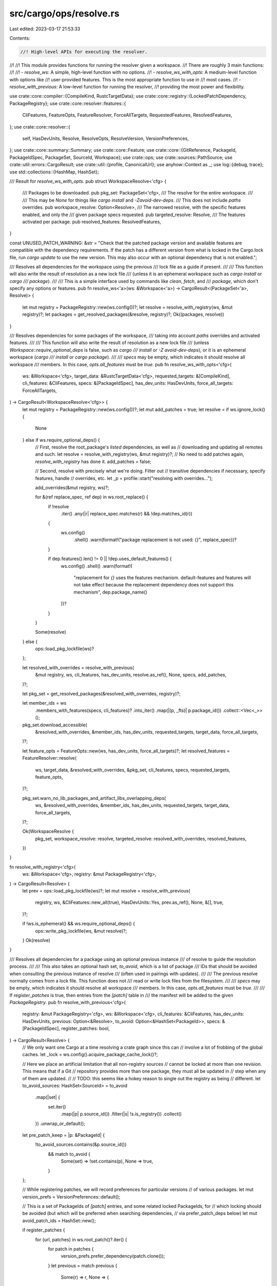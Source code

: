 src/cargo/ops/resolve.rs
========================

Last edited: 2023-03-17 21:53:33

Contents:

.. code-block:: rs

    //! High-level APIs for executing the resolver.
//!
//! This module provides functions for running the resolver given a workspace.
//! There are roughly 3 main functions:
//!
//! - `resolve_ws`: A simple, high-level function with no options.
//! - `resolve_ws_with_opts`: A medium-level function with options like
//!   user-provided features. This is the most appropriate function to use in
//!   most cases.
//! - `resolve_with_previous`: A low-level function for running the resolver,
//!   providing the most power and flexibility.

use crate::core::compiler::{CompileKind, RustcTargetData};
use crate::core::registry::{LockedPatchDependency, PackageRegistry};
use crate::core::resolver::features::{
    CliFeatures, FeatureOpts, FeatureResolver, ForceAllTargets, RequestedFeatures, ResolvedFeatures,
};
use crate::core::resolver::{
    self, HasDevUnits, Resolve, ResolveOpts, ResolveVersion, VersionPreferences,
};
use crate::core::summary::Summary;
use crate::core::Feature;
use crate::core::{GitReference, PackageId, PackageIdSpec, PackageSet, SourceId, Workspace};
use crate::ops;
use crate::sources::PathSource;
use crate::util::errors::CargoResult;
use crate::util::{profile, CanonicalUrl};
use anyhow::Context as _;
use log::{debug, trace};
use std::collections::{HashMap, HashSet};

/// Result for `resolve_ws_with_opts`.
pub struct WorkspaceResolve<'cfg> {
    /// Packages to be downloaded.
    pub pkg_set: PackageSet<'cfg>,
    /// The resolve for the entire workspace.
    ///
    /// This may be `None` for things like `cargo install` and `-Zavoid-dev-deps`.
    /// This does not include `paths` overrides.
    pub workspace_resolve: Option<Resolve>,
    /// The narrowed resolve, with the specific features enabled, and only the
    /// given package specs requested.
    pub targeted_resolve: Resolve,
    /// The features activated per package.
    pub resolved_features: ResolvedFeatures,
}

const UNUSED_PATCH_WARNING: &str = "\
Check that the patched package version and available features are compatible
with the dependency requirements. If the patch has a different version from
what is locked in the Cargo.lock file, run `cargo update` to use the new
version. This may also occur with an optional dependency that is not enabled.";

/// Resolves all dependencies for the workspace using the previous
/// lock file as a guide if present.
///
/// This function will also write the result of resolution as a new lock file
/// (unless it is an ephemeral workspace such as `cargo install` or `cargo
/// package`).
///
/// This is a simple interface used by commands like `clean`, `fetch`, and
/// `package`, which don't specify any options or features.
pub fn resolve_ws<'a>(ws: &Workspace<'a>) -> CargoResult<(PackageSet<'a>, Resolve)> {
    let mut registry = PackageRegistry::new(ws.config())?;
    let resolve = resolve_with_registry(ws, &mut registry)?;
    let packages = get_resolved_packages(&resolve, registry)?;
    Ok((packages, resolve))
}

/// Resolves dependencies for some packages of the workspace,
/// taking into account `paths` overrides and activated features.
///
/// This function will also write the result of resolution as a new lock file
/// (unless `Workspace::require_optional_deps` is false, such as `cargo
/// install` or `-Z avoid-dev-deps`), or it is an ephemeral workspace (`cargo
/// install` or `cargo package`).
///
/// `specs` may be empty, which indicates it should resolve all workspace
/// members. In this case, `opts.all_features` must be `true`.
pub fn resolve_ws_with_opts<'cfg>(
    ws: &Workspace<'cfg>,
    target_data: &RustcTargetData<'cfg>,
    requested_targets: &[CompileKind],
    cli_features: &CliFeatures,
    specs: &[PackageIdSpec],
    has_dev_units: HasDevUnits,
    force_all_targets: ForceAllTargets,
) -> CargoResult<WorkspaceResolve<'cfg>> {
    let mut registry = PackageRegistry::new(ws.config())?;
    let mut add_patches = true;
    let resolve = if ws.ignore_lock() {
        None
    } else if ws.require_optional_deps() {
        // First, resolve the root_package's *listed* dependencies, as well as
        // downloading and updating all remotes and such.
        let resolve = resolve_with_registry(ws, &mut registry)?;
        // No need to add patches again, `resolve_with_registry` has done it.
        add_patches = false;

        // Second, resolve with precisely what we're doing. Filter out
        // transitive dependencies if necessary, specify features, handle
        // overrides, etc.
        let _p = profile::start("resolving with overrides...");

        add_overrides(&mut registry, ws)?;

        for &(ref replace_spec, ref dep) in ws.root_replace() {
            if !resolve
                .iter()
                .any(|r| replace_spec.matches(r) && !dep.matches_id(r))
            {
                ws.config()
                    .shell()
                    .warn(format!("package replacement is not used: {}", replace_spec))?
            }

            if dep.features().len() != 0 || !dep.uses_default_features() {
                ws.config()
                .shell()
                .warn(format!(
                    "replacement for `{}` uses the features mechanism. \
                    default-features and features will not take effect because the replacement dependency does not support this mechanism",
                    dep.package_name()
                ))?
            }
        }

        Some(resolve)
    } else {
        ops::load_pkg_lockfile(ws)?
    };

    let resolved_with_overrides = resolve_with_previous(
        &mut registry,
        ws,
        cli_features,
        has_dev_units,
        resolve.as_ref(),
        None,
        specs,
        add_patches,
    )?;

    let pkg_set = get_resolved_packages(&resolved_with_overrides, registry)?;

    let member_ids = ws
        .members_with_features(specs, cli_features)?
        .into_iter()
        .map(|(p, _fts)| p.package_id())
        .collect::<Vec<_>>();
    pkg_set.download_accessible(
        &resolved_with_overrides,
        &member_ids,
        has_dev_units,
        requested_targets,
        target_data,
        force_all_targets,
    )?;

    let feature_opts = FeatureOpts::new(ws, has_dev_units, force_all_targets)?;
    let resolved_features = FeatureResolver::resolve(
        ws,
        target_data,
        &resolved_with_overrides,
        &pkg_set,
        cli_features,
        specs,
        requested_targets,
        feature_opts,
    )?;

    pkg_set.warn_no_lib_packages_and_artifact_libs_overlapping_deps(
        ws,
        &resolved_with_overrides,
        &member_ids,
        has_dev_units,
        requested_targets,
        target_data,
        force_all_targets,
    )?;

    Ok(WorkspaceResolve {
        pkg_set,
        workspace_resolve: resolve,
        targeted_resolve: resolved_with_overrides,
        resolved_features,
    })
}

fn resolve_with_registry<'cfg>(
    ws: &Workspace<'cfg>,
    registry: &mut PackageRegistry<'cfg>,
) -> CargoResult<Resolve> {
    let prev = ops::load_pkg_lockfile(ws)?;
    let mut resolve = resolve_with_previous(
        registry,
        ws,
        &CliFeatures::new_all(true),
        HasDevUnits::Yes,
        prev.as_ref(),
        None,
        &[],
        true,
    )?;

    if !ws.is_ephemeral() && ws.require_optional_deps() {
        ops::write_pkg_lockfile(ws, &mut resolve)?;
    }
    Ok(resolve)
}

/// Resolves all dependencies for a package using an optional previous instance
/// of resolve to guide the resolution process.
///
/// This also takes an optional hash set, `to_avoid`, which is a list of package
/// IDs that should be avoided when consulting the previous instance of resolve
/// (often used in pairings with updates).
///
/// The previous resolve normally comes from a lock file. This function does not
/// read or write lock files from the filesystem.
///
/// `specs` may be empty, which indicates it should resolve all workspace
/// members. In this case, `opts.all_features` must be `true`.
///
/// If `register_patches` is true, then entries from the `[patch]` table in
/// the manifest will be added to the given `PackageRegistry`.
pub fn resolve_with_previous<'cfg>(
    registry: &mut PackageRegistry<'cfg>,
    ws: &Workspace<'cfg>,
    cli_features: &CliFeatures,
    has_dev_units: HasDevUnits,
    previous: Option<&Resolve>,
    to_avoid: Option<&HashSet<PackageId>>,
    specs: &[PackageIdSpec],
    register_patches: bool,
) -> CargoResult<Resolve> {
    // We only want one Cargo at a time resolving a crate graph since this can
    // involve a lot of frobbing of the global caches.
    let _lock = ws.config().acquire_package_cache_lock()?;

    // Here we place an artificial limitation that all non-registry sources
    // cannot be locked at more than one revision. This means that if a Git
    // repository provides more than one package, they must all be updated in
    // step when any of them are updated.
    //
    // TODO: this seems like a hokey reason to single out the registry as being
    // different.
    let to_avoid_sources: HashSet<SourceId> = to_avoid
        .map(|set| {
            set.iter()
                .map(|p| p.source_id())
                .filter(|s| !s.is_registry())
                .collect()
        })
        .unwrap_or_default();

    let pre_patch_keep = |p: &PackageId| {
        !to_avoid_sources.contains(&p.source_id())
            && match to_avoid {
                Some(set) => !set.contains(p),
                None => true,
            }
    };

    // While registering patches, we will record preferences for particular versions
    // of various packages.
    let mut version_prefs = VersionPreferences::default();

    // This is a set of PackageIds of `[patch]` entries, and some related locked PackageIds, for
    // which locking should be avoided (but which will be preferred when searching dependencies,
    // via prefer_patch_deps below)
    let mut avoid_patch_ids = HashSet::new();

    if register_patches {
        for (url, patches) in ws.root_patch()?.iter() {
            for patch in patches {
                version_prefs.prefer_dependency(patch.clone());
            }
            let previous = match previous {
                Some(r) => r,
                None => {
                    let patches: Vec<_> = patches.iter().map(|p| (p, None)).collect();
                    let unlock_ids = registry.patch(url, &patches)?;
                    // Since nothing is locked, this shouldn't possibly return anything.
                    assert!(unlock_ids.is_empty());
                    continue;
                }
            };

            // This is a list of pairs where the first element of the pair is
            // the raw `Dependency` which matches what's listed in `Cargo.toml`.
            // The second element is, if present, the "locked" version of
            // the `Dependency` as well as the `PackageId` that it previously
            // resolved to. This second element is calculated by looking at the
            // previous resolve graph, which is primarily what's done here to
            // build the `registrations` list.
            let mut registrations = Vec::new();
            for dep in patches {
                let candidates = || {
                    previous
                        .iter()
                        .chain(previous.unused_patches().iter().cloned())
                        .filter(&pre_patch_keep)
                };

                let lock = match candidates().find(|id| dep.matches_id(*id)) {
                    // If we found an exactly matching candidate in our list of
                    // candidates, then that's the one to use.
                    Some(package_id) => {
                        let mut locked_dep = dep.clone();
                        locked_dep.lock_to(package_id);
                        Some(LockedPatchDependency {
                            dependency: locked_dep,
                            package_id,
                            alt_package_id: None,
                        })
                    }
                    None => {
                        // If the candidate does not have a matching source id
                        // then we may still have a lock candidate. If we're
                        // loading a v2-encoded resolve graph and `dep` is a
                        // git dep with `branch = 'master'`, then this should
                        // also match candidates without `branch = 'master'`
                        // (which is now treated separately in Cargo).
                        //
                        // In this scenario we try to convert candidates located
                        // in the resolve graph to explicitly having the
                        // `master` branch (if they otherwise point to
                        // `DefaultBranch`). If this works and our `dep`
                        // matches that then this is something we'll lock to.
                        match candidates().find(|&id| {
                            match master_branch_git_source(id, previous) {
                                Some(id) => dep.matches_id(id),
                                None => false,
                            }
                        }) {
                            Some(id_using_default) => {
                                let id_using_master = id_using_default.with_source_id(
                                    dep.source_id().with_precise(
                                        id_using_default
                                            .source_id()
                                            .precise()
                                            .map(|s| s.to_string()),
                                    ),
                                );

                                let mut locked_dep = dep.clone();
                                locked_dep.lock_to(id_using_master);
                                Some(LockedPatchDependency {
                                    dependency: locked_dep,
                                    package_id: id_using_master,
                                    // Note that this is where the magic
                                    // happens, where the resolve graph
                                    // probably has locks pointing to
                                    // DefaultBranch sources, and by including
                                    // this here those will get transparently
                                    // rewritten to Branch("master") which we
                                    // have a lock entry for.
                                    alt_package_id: Some(id_using_default),
                                })
                            }

                            // No locked candidate was found
                            None => None,
                        }
                    }
                };

                registrations.push((dep, lock));
            }

            let canonical = CanonicalUrl::new(url)?;
            for (orig_patch, unlock_id) in registry.patch(url, &registrations)? {
                // Avoid the locked patch ID.
                avoid_patch_ids.insert(unlock_id);
                // Also avoid the thing it is patching.
                avoid_patch_ids.extend(previous.iter().filter(|id| {
                    orig_patch.matches_ignoring_source(*id)
                        && *id.source_id().canonical_url() == canonical
                }));
            }
        }
    }
    debug!("avoid_patch_ids={:?}", avoid_patch_ids);

    let keep = |p: &PackageId| pre_patch_keep(p) && !avoid_patch_ids.contains(p);

    let dev_deps = ws.require_optional_deps() || has_dev_units == HasDevUnits::Yes;

    if let Some(r) = previous {
        trace!("previous: {:?}", r);

        // In the case where a previous instance of resolve is available, we
        // want to lock as many packages as possible to the previous version
        // without disturbing the graph structure.
        register_previous_locks(ws, registry, r, &keep, dev_deps);

        // Prefer to use anything in the previous lock file, aka we want to have conservative updates.
        for id in r.iter().filter(keep) {
            debug!("attempting to prefer {}", id);
            version_prefs.prefer_package_id(id);
        }
    }

    if register_patches {
        registry.lock_patches();
    }

    // Some packages are already loaded when setting up a workspace. This
    // makes it so anything that was already loaded will not be loaded again.
    // Without this there were cases where members would be parsed multiple times
    ws.preload(registry);

    // In case any members were not already loaded or the Workspace is_ephemeral.
    for member in ws.members() {
        registry.add_sources(Some(member.package_id().source_id()))?;
    }

    let summaries: Vec<(Summary, ResolveOpts)> = ws
        .members_with_features(specs, cli_features)?
        .into_iter()
        .map(|(member, features)| {
            let summary = registry.lock(member.summary().clone());
            (
                summary,
                ResolveOpts {
                    dev_deps,
                    features: RequestedFeatures::CliFeatures(features),
                },
            )
        })
        .collect();

    let root_replace = ws.root_replace();

    let replace = match previous {
        Some(r) => root_replace
            .iter()
            .map(|&(ref spec, ref dep)| {
                for (&key, &val) in r.replacements().iter() {
                    if spec.matches(key) && dep.matches_id(val) && keep(&val) {
                        let mut dep = dep.clone();
                        dep.lock_to(val);
                        return (spec.clone(), dep);
                    }
                }
                (spec.clone(), dep.clone())
            })
            .collect::<Vec<_>>(),
        None => root_replace.to_vec(),
    };

    ws.preload(registry);
    let mut resolved = resolver::resolve(
        &summaries,
        &replace,
        registry,
        &version_prefs,
        Some(ws.config()),
        ws.unstable_features()
            .require(Feature::public_dependency())
            .is_ok(),
    )?;
    let patches: Vec<_> = registry
        .patches()
        .values()
        .flat_map(|v| v.iter().cloned())
        .collect();
    resolved.register_used_patches(&patches[..]);

    if register_patches && !resolved.unused_patches().is_empty() {
        emit_warnings_of_unused_patches(ws, &resolved, registry)?;
    }

    if let Some(previous) = previous {
        resolved.merge_from(previous)?;
    }
    Ok(resolved)
}

/// Read the `paths` configuration variable to discover all path overrides that
/// have been configured.
pub fn add_overrides<'a>(
    registry: &mut PackageRegistry<'a>,
    ws: &Workspace<'a>,
) -> CargoResult<()> {
    let config = ws.config();
    let paths = match config.get_list("paths")? {
        Some(list) => list,
        None => return Ok(()),
    };

    let paths = paths.val.iter().map(|(s, def)| {
        // The path listed next to the string is the config file in which the
        // key was located, so we want to pop off the `.cargo/config` component
        // to get the directory containing the `.cargo` folder.
        (def.root(config).join(s), def)
    });

    for (path, definition) in paths {
        let id = SourceId::for_path(&path)?;
        let mut source = PathSource::new_recursive(&path, id, ws.config());
        source.update().with_context(|| {
            format!(
                "failed to update path override `{}` \
                 (defined in `{}`)",
                path.display(),
                definition
            )
        })?;
        registry.add_override(Box::new(source));
    }
    Ok(())
}

pub fn get_resolved_packages<'cfg>(
    resolve: &Resolve,
    registry: PackageRegistry<'cfg>,
) -> CargoResult<PackageSet<'cfg>> {
    let ids: Vec<PackageId> = resolve.iter().collect();
    registry.get(&ids)
}

/// In this function we're responsible for informing the `registry` of all
/// locked dependencies from the previous lock file we had, `resolve`.
///
/// This gets particularly tricky for a couple of reasons. The first is that we
/// want all updates to be conservative, so we actually want to take the
/// `resolve` into account (and avoid unnecessary registry updates and such).
/// the second, however, is that we want to be resilient to updates of
/// manifests. For example if a dependency is added or a version is changed we
/// want to make sure that we properly re-resolve (conservatively) instead of
/// providing an opaque error.
///
/// The logic here is somewhat subtle, but there should be more comments below to
/// clarify things.
///
/// Note that this function, at the time of this writing, is basically the
/// entire fix for issue #4127.
fn register_previous_locks(
    ws: &Workspace<'_>,
    registry: &mut PackageRegistry<'_>,
    resolve: &Resolve,
    keep: &dyn Fn(&PackageId) -> bool,
    dev_deps: bool,
) {
    let path_pkg = |id: SourceId| {
        if !id.is_path() {
            return None;
        }
        if let Ok(path) = id.url().to_file_path() {
            if let Ok(pkg) = ws.load(&path.join("Cargo.toml")) {
                return Some(pkg);
            }
        }
        None
    };

    // Ok so we've been passed in a `keep` function which basically says "if I
    // return `true` then this package wasn't listed for an update on the command
    // line". That is, if we run `cargo update -p foo` then `keep(bar)` will return
    // `true`, whereas `keep(foo)` will return `false` (roughly speaking).
    //
    // This isn't actually quite what we want, however. Instead we want to
    // further refine this `keep` function with *all transitive dependencies* of
    // the packages we're not keeping. For example, consider a case like this:
    //
    // * There's a crate `log`.
    // * There's a crate `serde` which depends on `log`.
    //
    // Let's say we then run `cargo update -p serde`. This may *also* want to
    // update the `log` dependency as our newer version of `serde` may have a
    // new minimum version required for `log`. Now this isn't always guaranteed
    // to work. What'll happen here is we *won't* lock the `log` dependency nor
    // the `log` crate itself, but we will inform the registry "please prefer
    // this version of `log`". That way if our newer version of serde works with
    // the older version of `log`, we conservatively won't update `log`. If,
    // however, nothing else in the dependency graph depends on `log` and the
    // newer version of `serde` requires a new version of `log` it'll get pulled
    // in (as we didn't accidentally lock it to an old version).
    //
    // Additionally, here we process all path dependencies listed in the previous
    // resolve. They can not only have their dependencies change but also
    // the versions of the package change as well. If this ends up happening
    // then we want to make sure we don't lock a package ID node that doesn't
    // actually exist. Note that we don't do transitive visits of all the
    // package's dependencies here as that'll be covered below to poison those
    // if they changed.
    let mut avoid_locking = HashSet::new();
    registry.add_to_yanked_whitelist(resolve.iter().filter(keep));
    for node in resolve.iter() {
        if !keep(&node) {
            add_deps(resolve, node, &mut avoid_locking);
        } else if let Some(pkg) = path_pkg(node.source_id()) {
            if pkg.package_id() != node {
                avoid_locking.insert(node);
            }
        }
    }

    // Ok, but the above loop isn't the entire story! Updates to the dependency
    // graph can come from two locations, the `cargo update` command or
    // manifests themselves. For example a manifest on the filesystem may
    // have been updated to have an updated version requirement on `serde`. In
    // this case both `keep(serde)` and `keep(log)` return `true` (the `keep`
    // that's an argument to this function). We, however, don't want to keep
    // either of those! Otherwise we'll get obscure resolve errors about locked
    // versions.
    //
    // To solve this problem we iterate over all packages with path sources
    // (aka ones with manifests that are changing) and take a look at all of
    // their dependencies. If any dependency does not match something in the
    // previous lock file, then we're guaranteed that the main resolver will
    // update the source of this dependency no matter what. Knowing this we
    // poison all packages from the same source, forcing them all to get
    // updated.
    //
    // This may seem like a heavy hammer, and it is! It means that if you change
    // anything from crates.io then all of crates.io becomes unlocked. Note,
    // however, that we still want conservative updates. This currently happens
    // because the first candidate the resolver picks is the previously locked
    // version, and only if that fails to activate to we move on and try
    // a different version. (giving the guise of conservative updates)
    //
    // For example let's say we had `serde = "0.1"` written in our lock file.
    // When we later edit this to `serde = "0.1.3"` we don't want to lock serde
    // at its old version, 0.1.1. Instead we want to allow it to update to
    // `0.1.3` and update its own dependencies (like above). To do this *all
    // crates from crates.io* are not locked (aka added to `avoid_locking`).
    // For dependencies like `log` their previous version in the lock file will
    // come up first before newer version, if newer version are available.
    let mut path_deps = ws.members().cloned().collect::<Vec<_>>();
    let mut visited = HashSet::new();
    while let Some(member) = path_deps.pop() {
        if !visited.insert(member.package_id()) {
            continue;
        }
        let is_ws_member = ws.is_member(&member);
        for dep in member.dependencies() {
            // If this dependency didn't match anything special then we may want
            // to poison the source as it may have been added. If this path
            // dependencies is **not** a workspace member, however, and it's an
            // optional/non-transitive dependency then it won't be necessarily
            // be in our lock file. If this shows up then we avoid poisoning
            // this source as otherwise we'd repeatedly update the registry.
            //
            // TODO: this breaks adding an optional dependency in a
            // non-workspace member and then simultaneously editing the
            // dependency on that crate to enable the feature. For now,
            // this bug is better than the always-updating registry though.
            if !is_ws_member && (dep.is_optional() || !dep.is_transitive()) {
                continue;
            }

            // If dev-dependencies aren't being resolved, skip them.
            if !dep.is_transitive() && !dev_deps {
                continue;
            }

            // If this is a path dependency, then try to push it onto our
            // worklist.
            if let Some(pkg) = path_pkg(dep.source_id()) {
                path_deps.push(pkg);
                continue;
            }

            // If we match *anything* in the dependency graph then we consider
            // ourselves all ok, and assume that we'll resolve to that.
            if resolve.iter().any(|id| dep.matches_ignoring_source(id)) {
                continue;
            }

            // Ok if nothing matches, then we poison the source of these
            // dependencies and the previous lock file.
            debug!(
                "poisoning {} because {} looks like it changed {}",
                dep.source_id(),
                member.package_id(),
                dep.package_name()
            );
            for id in resolve
                .iter()
                .filter(|id| id.source_id() == dep.source_id())
            {
                add_deps(resolve, id, &mut avoid_locking);
            }
        }
    }

    // Alright now that we've got our new, fresh, shiny, and refined `keep`
    // function let's put it to action. Take a look at the previous lock file,
    // filter everything by this callback, and then shove everything else into
    // the registry as a locked dependency.
    let keep = |id: &PackageId| keep(id) && !avoid_locking.contains(id);

    registry.clear_lock();
    for node in resolve.iter().filter(keep) {
        let deps = resolve
            .deps_not_replaced(node)
            .map(|p| p.0)
            .filter(keep)
            .collect::<Vec<_>>();

        // In the v2 lockfile format and prior the `branch=master` dependency
        // directive was serialized the same way as the no-branch-listed
        // directive. Nowadays in Cargo, however, these two directives are
        // considered distinct and are no longer represented the same way. To
        // maintain compatibility with older lock files we register locked nodes
        // for *both* the master branch and the default branch.
        //
        // Note that this is only applicable for loading older resolves now at
        // this point. All new lock files are encoded as v3-or-later, so this is
        // just compat for loading an old lock file successfully.
        if let Some(node) = master_branch_git_source(node, resolve) {
            registry.register_lock(node, deps.clone());
        }

        registry.register_lock(node, deps);
    }

    /// Recursively add `node` and all its transitive dependencies to `set`.
    fn add_deps(resolve: &Resolve, node: PackageId, set: &mut HashSet<PackageId>) {
        if !set.insert(node) {
            return;
        }
        debug!("ignoring any lock pointing directly at {}", node);
        for (dep, _) in resolve.deps_not_replaced(node) {
            add_deps(resolve, dep, set);
        }
    }
}

fn master_branch_git_source(id: PackageId, resolve: &Resolve) -> Option<PackageId> {
    if resolve.version() <= ResolveVersion::V2 {
        let source = id.source_id();
        if let Some(GitReference::DefaultBranch) = source.git_reference() {
            let new_source =
                SourceId::for_git(source.url(), GitReference::Branch("master".to_string()))
                    .unwrap()
                    .with_precise(source.precise().map(|s| s.to_string()));
            return Some(id.with_source_id(new_source));
        }
    }
    None
}

/// Emits warnings of unused patches case by case.
///
/// This function does its best to provide more targeted and helpful
/// (such as showing close candidates that failed to match). However, that's
/// not terribly easy to do, so just show a general help message if we cannot.
fn emit_warnings_of_unused_patches(
    ws: &Workspace<'_>,
    resolve: &Resolve,
    registry: &PackageRegistry<'_>,
) -> CargoResult<()> {
    const MESSAGE: &str = "was not used in the crate graph.";

    // Patch package with the source URLs being patch
    let mut patch_pkgid_to_urls = HashMap::new();
    for (url, summaries) in registry.patches().iter() {
        for summary in summaries.iter() {
            patch_pkgid_to_urls
                .entry(summary.package_id())
                .or_insert_with(HashSet::new)
                .insert(url);
        }
    }

    // pkg name -> all source IDs of under the same pkg name
    let mut source_ids_grouped_by_pkg_name = HashMap::new();
    for pkgid in resolve.iter() {
        source_ids_grouped_by_pkg_name
            .entry(pkgid.name())
            .or_insert_with(HashSet::new)
            .insert(pkgid.source_id());
    }

    let mut unemitted_unused_patches = Vec::new();
    for unused in resolve.unused_patches().iter() {
        // Show alternative source URLs if the source URLs being patch
        // cannot not be found in the crate graph.
        match (
            source_ids_grouped_by_pkg_name.get(&unused.name()),
            patch_pkgid_to_urls.get(unused),
        ) {
            (Some(ids), Some(patched_urls))
                if ids
                    .iter()
                    .all(|id| !patched_urls.contains(id.canonical_url())) =>
            {
                use std::fmt::Write;
                let mut msg = String::new();
                writeln!(msg, "Patch `{}` {}", unused, MESSAGE)?;
                write!(
                    msg,
                    "Perhaps you misspelled the source URL being patched.\n\
                    Possible URLs for `[patch.<URL>]`:",
                )?;
                for id in ids.iter() {
                    write!(msg, "\n    {}", id.display_registry_name())?;
                }
                ws.config().shell().warn(msg)?;
            }
            _ => unemitted_unused_patches.push(unused),
        }
    }

    // Show general help message.
    if !unemitted_unused_patches.is_empty() {
        let warnings: Vec<_> = unemitted_unused_patches
            .iter()
            .map(|pkgid| format!("Patch `{}` {}", pkgid, MESSAGE))
            .collect();
        ws.config()
            .shell()
            .warn(format!("{}\n{}", warnings.join("\n"), UNUSED_PATCH_WARNING))?;
    }

    return Ok(());
}


